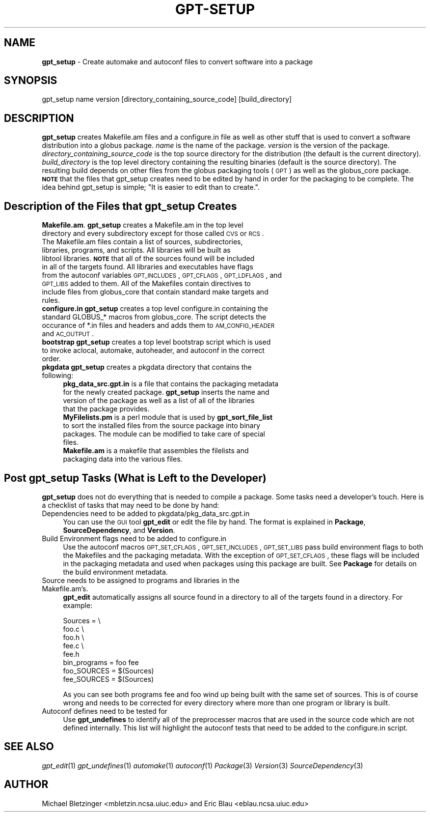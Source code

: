 .\" Automatically generated by Pod::Man 2.1801 (Pod::Simple 3.09)
.\"
.\" Standard preamble:
.\" ========================================================================
.de Sp \" Vertical space (when we can't use .PP)
.if t .sp .5v
.if n .sp
..
.de Vb \" Begin verbatim text
.ft CW
.nf
.ne \\$1
..
.de Ve \" End verbatim text
.ft R
.fi
..
.\" Set up some character translations and predefined strings.  \*(-- will
.\" give an unbreakable dash, \*(PI will give pi, \*(L" will give a left
.\" double quote, and \*(R" will give a right double quote.  \*(C+ will
.\" give a nicer C++.  Capital omega is used to do unbreakable dashes and
.\" therefore won't be available.  \*(C` and \*(C' expand to `' in nroff,
.\" nothing in troff, for use with C<>.
.tr \(*W-
.ds C+ C\v'-.1v'\h'-1p'\s-2+\h'-1p'+\s0\v'.1v'\h'-1p'
.ie n \{\
.    ds -- \(*W-
.    ds PI pi
.    if (\n(.H=4u)&(1m=24u) .ds -- \(*W\h'-12u'\(*W\h'-12u'-\" diablo 10 pitch
.    if (\n(.H=4u)&(1m=20u) .ds -- \(*W\h'-12u'\(*W\h'-8u'-\"  diablo 12 pitch
.    ds L" ""
.    ds R" ""
.    ds C` ""
.    ds C' ""
'br\}
.el\{\
.    ds -- \|\(em\|
.    ds PI \(*p
.    ds L" ``
.    ds R" ''
'br\}
.\"
.\" Escape single quotes in literal strings from groff's Unicode transform.
.ie \n(.g .ds Aq \(aq
.el       .ds Aq '
.\"
.\" If the F register is turned on, we'll generate index entries on stderr for
.\" titles (.TH), headers (.SH), subsections (.SS), items (.Ip), and index
.\" entries marked with X<> in POD.  Of course, you'll have to process the
.\" output yourself in some meaningful fashion.
.ie \nF \{\
.    de IX
.    tm Index:\\$1\t\\n%\t"\\$2"
..
.    nr % 0
.    rr F
.\}
.el \{\
.    de IX
..
.\}
.\"
.\" Accent mark definitions (@(#)ms.acc 1.5 88/02/08 SMI; from UCB 4.2).
.\" Fear.  Run.  Save yourself.  No user-serviceable parts.
.    \" fudge factors for nroff and troff
.if n \{\
.    ds #H 0
.    ds #V .8m
.    ds #F .3m
.    ds #[ \f1
.    ds #] \fP
.\}
.if t \{\
.    ds #H ((1u-(\\\\n(.fu%2u))*.13m)
.    ds #V .6m
.    ds #F 0
.    ds #[ \&
.    ds #] \&
.\}
.    \" simple accents for nroff and troff
.if n \{\
.    ds ' \&
.    ds ` \&
.    ds ^ \&
.    ds , \&
.    ds ~ ~
.    ds /
.\}
.if t \{\
.    ds ' \\k:\h'-(\\n(.wu*8/10-\*(#H)'\'\h"|\\n:u"
.    ds ` \\k:\h'-(\\n(.wu*8/10-\*(#H)'\`\h'|\\n:u'
.    ds ^ \\k:\h'-(\\n(.wu*10/11-\*(#H)'^\h'|\\n:u'
.    ds , \\k:\h'-(\\n(.wu*8/10)',\h'|\\n:u'
.    ds ~ \\k:\h'-(\\n(.wu-\*(#H-.1m)'~\h'|\\n:u'
.    ds / \\k:\h'-(\\n(.wu*8/10-\*(#H)'\z\(sl\h'|\\n:u'
.\}
.    \" troff and (daisy-wheel) nroff accents
.ds : \\k:\h'-(\\n(.wu*8/10-\*(#H+.1m+\*(#F)'\v'-\*(#V'\z.\h'.2m+\*(#F'.\h'|\\n:u'\v'\*(#V'
.ds 8 \h'\*(#H'\(*b\h'-\*(#H'
.ds o \\k:\h'-(\\n(.wu+\w'\(de'u-\*(#H)/2u'\v'-.3n'\*(#[\z\(de\v'.3n'\h'|\\n:u'\*(#]
.ds d- \h'\*(#H'\(pd\h'-\w'~'u'\v'-.25m'\f2\(hy\fP\v'.25m'\h'-\*(#H'
.ds D- D\\k:\h'-\w'D'u'\v'-.11m'\z\(hy\v'.11m'\h'|\\n:u'
.ds th \*(#[\v'.3m'\s+1I\s-1\v'-.3m'\h'-(\w'I'u*2/3)'\s-1o\s+1\*(#]
.ds Th \*(#[\s+2I\s-2\h'-\w'I'u*3/5'\v'-.3m'o\v'.3m'\*(#]
.ds ae a\h'-(\w'a'u*4/10)'e
.ds Ae A\h'-(\w'A'u*4/10)'E
.    \" corrections for vroff
.if v .ds ~ \\k:\h'-(\\n(.wu*9/10-\*(#H)'\s-2\u~\d\s+2\h'|\\n:u'
.if v .ds ^ \\k:\h'-(\\n(.wu*10/11-\*(#H)'\v'-.4m'^\v'.4m'\h'|\\n:u'
.    \" for low resolution devices (crt and lpr)
.if \n(.H>23 .if \n(.V>19 \
\{\
.    ds : e
.    ds 8 ss
.    ds o a
.    ds d- d\h'-1'\(ga
.    ds D- D\h'-1'\(hy
.    ds th \o'bp'
.    ds Th \o'LP'
.    ds ae ae
.    ds Ae AE
.\}
.rm #[ #] #H #V #F C
.\" ========================================================================
.\"
.IX Title "GPT-SETUP 1"
.TH GPT-SETUP 1 "2006-01-11" "perl v5.10.0" "User Contributed Perl Documentation"
.\" For nroff, turn off justification.  Always turn off hyphenation; it makes
.\" way too many mistakes in technical documents.
.if n .ad l
.nh
.SH "NAME"
\&\fBgpt_setup\fR \- Create automake and autoconf files to convert
software into a package
.SH "SYNOPSIS"
.IX Header "SYNOPSIS"
gpt_setup name version [directory_containing_source_code] [build_directory]
.SH "DESCRIPTION"
.IX Header "DESCRIPTION"
\&\fBgpt_setup\fR creates Makefile.am files and a configure.in file as well
as other stuff that is used to convert a software distribution into a
globus package.  \fIname\fR is the name of the package. \fIversion\fR is the
version of the package.  \fIdirectory_containing_source_code\fR is the
top source directory for the distribution (the default is the current
directory).  \fIbuild_directory\fR is the top level directory containing
the resulting binaries (default is the source directory).  The
resulting build depends on other files from the globus packaging tools
(\s-1GPT\s0) as well as the globus_core package.  \fB\s-1NOTE\s0\fR that the files that
gpt_setup creates need to be edited by hand in order for the packaging
to be complete. The idea behind gpt_setup is simple; \*(L"It is easier to
edit than to create.\*(R".
.SH "Description of the Files that \fBgpt_setup\fP Creates"
.IX Header "Description of the Files that gpt_setup Creates"
.IP "\fBMakefile.am\fR.  \fBgpt_setup\fR creates a Makefile.am in the top level directory and every subdirectory except for those called \s-1CVS\s0 or \s-1RCS\s0.  The Makefile.am files contain a list of sources, subdirectories, libraries, programs, and scripts.  All libraries will be built as libtool libraries.  \fB\s-1NOTE\s0\fR that all of the sources found will be included in all of the targets found.  All libraries and executables have flags from the autoconf variables \s-1GPT_INCLUDES\s0, \s-1GPT_CFLAGS\s0, \s-1GPT_LDFLAGS\s0, and \s-1GPT_LIBS\s0 added to them.  All of the Makefiles contain directives to include files from globus_core that contain standard make targets and rules." 4
.IX Item "Makefile.am.  gpt_setup creates a Makefile.am in the top level directory and every subdirectory except for those called CVS or RCS.  The Makefile.am files contain a list of sources, subdirectories, libraries, programs, and scripts.  All libraries will be built as libtool libraries.  NOTE that all of the sources found will be included in all of the targets found.  All libraries and executables have flags from the autoconf variables GPT_INCLUDES, GPT_CFLAGS, GPT_LDFLAGS, and GPT_LIBS added to them.  All of the Makefiles contain directives to include files from globus_core that contain standard make targets and rules."
.PD 0
.IP "\fBconfigure.in\fR \fBgpt_setup\fR creates a top level configure.in containing the standard GLOBUS_* macros from globus_core. The script detects the occurance of *.in files and headers and adds them to \s-1AM_CONFIG_HEADER\s0 and \s-1AC_OUTPUT\s0." 4
.IX Item "configure.in gpt_setup creates a top level configure.in containing the standard GLOBUS_* macros from globus_core. The script detects the occurance of *.in files and headers and adds them to AM_CONFIG_HEADER and AC_OUTPUT."
.IP "\fBbootstrap\fR \fBgpt_setup\fR creates a top level bootstrap script which is used to invoke aclocal, automake, autoheader, and autoconf in the correct order." 4
.IX Item "bootstrap gpt_setup creates a top level bootstrap script which is used to invoke aclocal, automake, autoheader, and autoconf in the correct order."
.IP "\fBpkgdata\fR \fBgpt_setup\fR creates a pkgdata directory that contains the following:" 4
.IX Item "pkgdata gpt_setup creates a pkgdata directory that contains the following:"
.RS 4
.IP "\fBpkg_data_src.gpt.in\fR is a file that contains the packaging metadata for the newly created package.  \fBgpt_setup\fR inserts the name and version of the package as well as a list of all of the libraries that the package provides." 4
.IX Item "pkg_data_src.gpt.in is a file that contains the packaging metadata for the newly created package.  gpt_setup inserts the name and version of the package as well as a list of all of the libraries that the package provides."
.IP "\fBMyFilelists.pm\fR is a perl module that is used by \fBgpt_sort_file_list\fR to sort the installed files from the source package into binary packages.  The module can be modified to take care of special files." 4
.IX Item "MyFilelists.pm is a perl module that is used by gpt_sort_file_list to sort the installed files from the source package into binary packages.  The module can be modified to take care of special files."
.IP "\fBMakefile.am\fR is a makefile that assembles the filelists and packaging data into the various files." 4
.IX Item "Makefile.am is a makefile that assembles the filelists and packaging data into the various files."
.RE
.RS 4
.RE
.PD
.SH "Post gpt_setup Tasks (What is Left to the Developer)"
.IX Header "Post gpt_setup Tasks (What is Left to the Developer)"
\&\fBgpt_setup\fR does not do everything that is needed to compile a
package.  Some tasks need a developer's touch.  Here is a checklist of
tasks that may need to be done by hand:
.IP "Dependencies need to be added to pkgdata/pkg_data_src.gpt.in" 4
.IX Item "Dependencies need to be added to pkgdata/pkg_data_src.gpt.in"
You can use the \s-1GUI\s0 tool \fBgpt_edit\fR or edit the file by hand.  The
format is explained in \fBPackage\fR, \fBSourceDependency\fR, and
\&\fBVersion\fR.
.IP "Build Environment flags need to be added to configure.in" 4
.IX Item "Build Environment flags need to be added to configure.in"
Use the autoconf macros \s-1GPT_SET_CFLAGS\s0, \s-1GPT_SET_INCLUDES\s0, \s-1GPT_SET_LIBS\s0
pass build environment flags to both the Makefiles and the packaging
metadata. With the exception of \s-1GPT_SET_CFLAGS\s0, these flags will be
included in the packaging metadata and used when packages using this
package are built.  See \fBPackage\fR for details on the build
environment metadata.
.IP "Source needs to be assigned to programs and libraries in the Makefile.am's." 4
.IX Item "Source needs to be assigned to programs and libraries in the Makefile.am's."
\&\fBgpt_edit\fR automatically assigns all source found in a directory to
all of the targets found in a directory.  For example:
.Sp
.Vb 5
\&  Sources = \e
\&         foo.c \e
\&         foo.h \e
\&         fee.c \e
\&         fee.h
\&
\&  bin_programs = foo fee
\&
\&  foo_SOURCES = $(Sources)
\&  fee_SOURCES = $(Sources)
.Ve
.Sp
As you can see both programs fee and foo wind up being built with the
same set of sources.  This is of course wrong and needs to be
corrected for every directory where more than one program or
library is built.
.IP "Autoconf defines need to be tested for" 4
.IX Item "Autoconf defines need to be tested for"
Use \fBgpt_undefines\fR to identify all of the preprocesser macros that
are used in the source code which are not defined internally.  This
list will highlight the autoconf tests that need to be added to the
configure.in script.
.SH "SEE ALSO"
.IX Header "SEE ALSO"
\&\fIgpt_edit\fR\|(1) \fIgpt_undefines\fR\|(1) \fIautomake\fR\|(1) \fIautoconf\fR\|(1) \fIPackage\fR\|(3) \fIVersion\fR\|(3) \fISourceDependency\fR\|(3)
.SH "AUTHOR"
.IX Header "AUTHOR"
Michael Bletzinger <mbletzin.ncsa.uiuc.edu> and Eric Blau
<eblau.ncsa.uiuc.edu>
